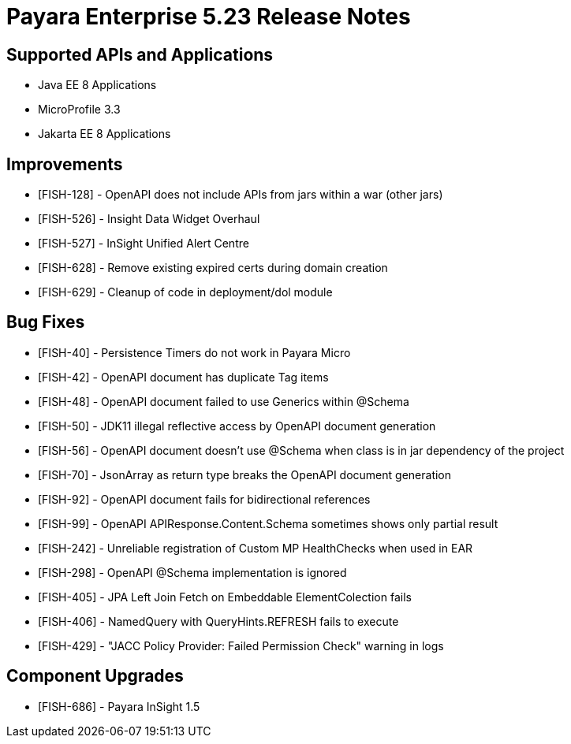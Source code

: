 = Payara Enterprise 5.23 Release Notes

== Supported APIs and Applications

* Java EE 8 Applications
* MicroProfile 3.3
* Jakarta EE 8 Applications


== Improvements

* [FISH-128] - OpenAPI does not include APIs from jars within a war (other jars) 
* [FISH-526] - Insight Data Widget Overhaul 
* [FISH-527] - InSight Unified Alert Centre 
* [FISH-628] - Remove existing expired certs during domain creation 
* [FISH-629] - Cleanup of code in deployment/dol module 

== Bug Fixes

* [FISH-40] - Persistence Timers do not work in Payara Micro 
* [FISH-42] - OpenAPI document has duplicate Tag items 
* [FISH-48] - OpenAPI document failed to use Generics within @Schema 
* [FISH-50] - JDK11 illegal reflective access by OpenAPI document generation 
* [FISH-56] - OpenAPI document doesn’t use @Schema when class is in jar dependency of the project 
* [FISH-70] - JsonArray as return type breaks the OpenAPI document generation 
* [FISH-92] - OpenAPI document fails for bidirectional references 
* [FISH-99] - OpenAPI APIResponse.Content.Schema sometimes shows only partial result 
* [FISH-242] - Unreliable registration of Custom MP HealthChecks when used in EAR 
* [FISH-298] - OpenAPI @Schema implementation is ignored 
* [FISH-405] - JPA Left Join Fetch on Embeddable ElementColection fails 
* [FISH-406] - NamedQuery with QueryHints.REFRESH fails to execute 
* [FISH-429] - "JACC Policy Provider: Failed Permission Check" warning in logs 


== Component Upgrades

* [FISH-686] - Payara InSight 1.5 


